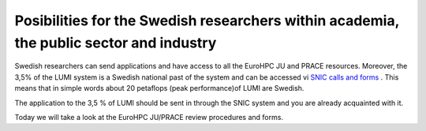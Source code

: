 Posibilities for the Swedish researchers within academia, the public sector and industry
-----------------------------------------------------------------------------------------

Swedish researchers can send applications and have access to all the EuroHPC JU and PRACE resources. Moreover, the 3,5% of the LUMI system is a Swedish national past of the system and can be accessed vi  `SNIC calls and forms <https://www.snic.se/allocations/compute/x-large/>`_ . This means that in simple words about 20 petaflops (peak performance)of LUMI are Swedish.

The application to the 3,5 % of LUMI should be sent in through the SNIC system and you are already acquainted with it.

Today we will take a look at the EuroHPC JU/PRACE review procedures and forms.
